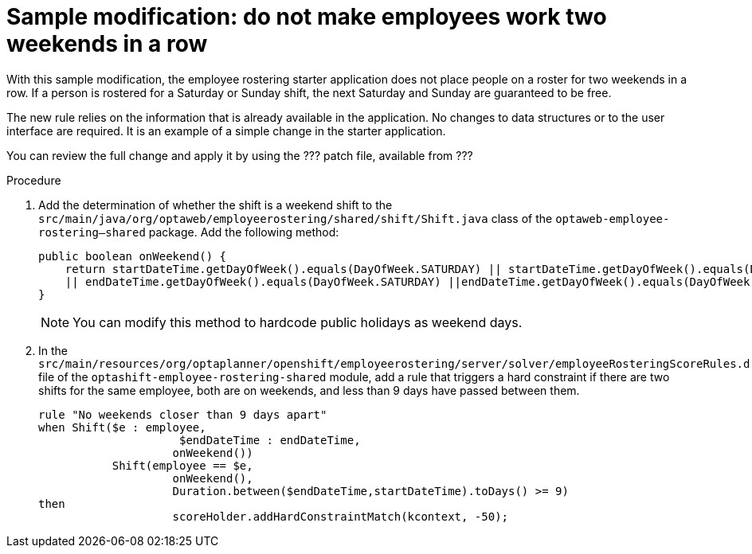 [id='optashift-ER-modifying-sample-weekend-proc']
= Sample modification: do not make employees work two weekends in a row
With this sample modification, the employee rostering starter application does not place people on a roster for two weekends in a row. If a person is rostered for a Saturday or Sunday shift, the next Saturday and Sunday are guaranteed to be free.

The new rule relies on the information that is already available in the application. No changes to data structures or to the user interface are required. It is an example of a simple change in the starter application.

You can review the full change and apply it by using the ??? patch file, available from ???

.Procedure

. Add the determination of whether the shift is a weekend shift to the `src/main/java/org/optaweb/employeerostering/shared/shift/Shift.java` class of the `optaweb-employee-rostering--shared` package. Add the following method:
+
[source,java]
----
public boolean onWeekend() {
    return startDateTime.getDayOfWeek().equals(DayOfWeek.SATURDAY) || startDateTime.getDayOfWeek().equals(DayOfWeek.SUNDAY)
    || endDateTime.getDayOfWeek().equals(DayOfWeek.SATURDAY) ||endDateTime.getDayOfWeek().equals(DayOfWeek.SUNDAY);
}
----
+
[NOTE]
====
You can modify this method to hardcode public holidays as weekend days.
====
+
. In the `src/main/resources/org/optaplanner/openshift/employeerostering/server/solver/employeeRosteringScoreRules.drl` file of the `optashift-employee-rostering-shared` module, add a rule that triggers a hard constraint if there are two shifts for the same employee, both are on weekends, and less than 9 days have passed between them.
+
[source,java]
----
rule "No weekends closer than 9 days apart"
when Shift($e : employee,
                     $endDateTime : endDateTime,
                    onWeekend())
           Shift(employee == $e,
                    onWeekend(),
                    Duration.between($endDateTime,startDateTime).toDays() >= 9)
then
                    scoreHolder.addHardConstraintMatch(kcontext, -50);
----
